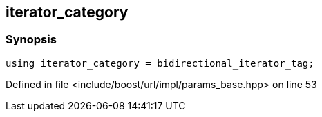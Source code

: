 :relfileprefix: ../../../../
[#FABAA49AE2CC104C52BF968DDA18DA513B8E3E76]
== iterator_category



=== Synopsis

[source,cpp,subs="verbatim,macros,-callouts"]
----
using iterator_category = bidirectional_iterator_tag;
----

Defined in file <include/boost/url/impl/params_base.hpp> on line 53

